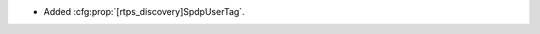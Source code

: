 .. news-prs: 4533

.. news-start-section: Additions
- Added :cfg:prop:`[rtps_discovery]SpdpUserTag`.
.. news-end-section
